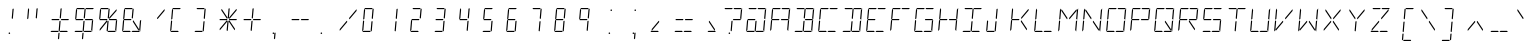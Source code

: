 SplineFontDB: 3.0
FontName: ThreeFourTwoTwo
FullName: ThreeFourTwoTwo
FamilyName: ThreeFourTwoTwo
Weight: Regular
Copyright: Copyright (c) 2016, Stewart C. Russell (Toronto, Canada) <http://scruss.com>\nTwitter: @scruss\n\nBased on the character matrix of the Litronix DL-3422 *22 segment* LED alphanumeric display.\n\nThis Font Software is licensed under the SIL Open Font License, Version 1.1.\nThis license is copied below, and is also available with a FAQ at:\nhttp://scripts.sil.org/OFL
UComments: "2016-9-4: Created with FontForge (http://fontforge.org)"
FontLog: "2016-09-04: scruss+AAoA * initial glyph import+AAoACgAA-2016-09-05: scruss+AAoA * finished glyph cleanup+AAoACgAA-2016-09-08: scruss+AAoA * fixed spare open contour in +IBwA-i+IB0ACgAA * added guessed PS Private Dictionary to stop validation complaints"
Version: 001.002
ItalicAngle: 0
UnderlinePosition: -204
UnderlineWidth: 102
Ascent: 1638
Descent: 410
InvalidEm: 0
LayerCount: 2
Layer: 0 0 "Back" 1
Layer: 1 0 "Fore" 0
XUID: [1021 132 1422713231 3553058]
FSType: 0
OS2Version: 0
OS2_WeightWidthSlopeOnly: 0
OS2_UseTypoMetrics: 1
CreationTime: 1472993961
ModificationTime: 1473342252
PfmFamily: 49
TTFWeight: 400
TTFWidth: 5
LineGap: 184
VLineGap: 0
OS2TypoAscent: 0
OS2TypoAOffset: 1
OS2TypoDescent: 0
OS2TypoDOffset: 1
OS2TypoLinegap: 184
OS2WinAscent: 0
OS2WinAOffset: 1
OS2WinDescent: 0
OS2WinDOffset: 1
HheadAscent: 0
HheadAOffset: 1
HheadDescent: 0
HheadDOffset: 1
OS2Vendor: 'PfEd'
MarkAttachClasses: 1
DEI: 91125
LangName: 1033
DesignSize: 162
Encoding: ISO8859-1
Compacted: 1
UnicodeInterp: none
NameList: AGL For New Fonts
DisplaySize: -72
AntiAlias: 1
FitToEm: 1
WinInfo: 32 8 7
BeginPrivate: 8
BlueValues 24 [0 26 570 643 1202 1228]
BlueScale 8 0.039625
StdHW 4 [60]
StdVW 4 [81]
StemSnapH 19 [60 81 494 495 573]
StemSnapV 44 [81 157 387 461 478 538 550 555 577 594 612]
ForceBold 5 false
OtherBlues 11 [-410 -410]
EndPrivate
TeXData: 1 16986931 0 346030 173015 115343 0 -1048576 115343 783286 444596 497025 792723 393216 433062 380633 303038 157286 324010 404750 52429 2506097 1059062 262144
BeginChars: 256 97

StartChar: uni007F
Encoding: 127 127 0
Width: 1228
VWidth: 0
Flags: W
HStem: -410 60<118 472 601 955> -108 81<439.014 519.987> 0 60<175 511 639 975> 583 60<205 559 688 1042> 1068 81<535.013 615.986> 1168 60<270 606 734 1070>
VStem: 439 81<-107.987 -27.0139> 535 81<1068.01 1148.99>
LayerCount: 2
Fore
SplineSet
207 75 m 1
 186 75 l 1
 193 151 l 1
 545 569 l 1
 573 569 l 1
 568 503 l 1
 207 75 l 1
947 75 m 1
 658 507 l 1
 664 569 l 1
 688 569 l 1
 971 147 l 1
 965 75 l 1
 947 75 l 1
699 659 m 1
 671 659 l 1
 677 726 l 1
 1038 1154 l 1
 1059 1154 l 1
 1052 1077 l 1
 699 659 l 1
556 659 m 1
 274 1081 l 1
 280 1154 l 1
 298 1154 l 1
 587 722 l 1
 581 659 l 1
 556 659 l 1
124 0 m 1
 175 60 l 1
 511 60 l 1
 551 0 l 1
 124 0 l 1
588 0 m 1
 639 60 l 1
 975 60 l 1
 1015 0 l 1
 588 0 l 1
1031 670 m 1
 1071 1125 l 1
 1138 1204 l 1
 1088 631 l 1
 1031 670 l 1
982 104 m 1
 1022 560 l 1
 1085 597 l 1
 1035 24 l 1
 982 104 l 1
223 668 m 1
 160 631 l 1
 210 1204 l 1
 263 1125 l 1
 223 668 l 1
174 104 m 1
 107 24 l 1
 157 597 l 1
 213 559 l 1
 174 104 l 1
691 1228 m 1
 1121 1228 l 1
 1070 1168 l 1
 734 1168 l 1
 691 1228 l 1
227 1228 m 1
 657 1228 l 1
 606 1168 l 1
 270 1168 l 1
 227 1228 l 1
627 662 m 1
 600 702 l 1
 640 1163 l 1
 674 1202 l 1
 701 1165 l 1
 660 699 l 1
 627 662 l 1
571 26 m 1
 544 66 l 1
 585 527 l 1
 618 567 l 1
 645 529 l 1
 604 63 l 1
 571 26 l 1
660 610 m 1
 688 643 l 1
 1049 643 l 1
 1068 614 l 1
 1042 583 l 1
 678 583 l 1
 660 610 l 1
177 610 m 1
 205 643 l 1
 566 643 l 1
 585 614 l 1
 559 583 l 1
 195 583 l 1
 177 610 l 1
535 1109 m 0
 535 1131 553 1149 575 1149 c 0
 597 1149 616 1131 616 1109 c 0
 616 1087 597 1068 575 1068 c 0
 553 1068 535 1087 535 1109 c 0
439 -68 m 0
 439 -46 458 -27 480 -27 c 0
 502 -27 520 -46 520 -68 c 0
 520 -90 502 -108 480 -108 c 0
 458 -108 439 -90 439 -68 c 0
536 -378 m 1
 509 -339 l 1
 533 -65 l 1
 566 -26 l 1
 593 -63 l 1
 569 -341 l 1
 536 -378 l 1
229 570 m 1
 254 570 l 1
 375 389 l 1
 334 342 l 1
 224 507 l 1
 229 570 l 1
426 313 m 1
 536 147 l 1
 530 75 l 1
 512 75 l 1
 386 265 l 1
 426 313 l 1
573 -383 m 1
 601 -350 l 1
 962 -350 l 1
 981 -379 l 1
 955 -410 l 1
 591 -410 l 1
 573 -383 l 1
90 -383 m 1
 118 -350 l 1
 479 -350 l 1
 498 -379 l 1
 472 -410 l 1
 108 -410 l 1
 90 -383 l 1
EndSplineSet
Validated: 1
EndChar

StartChar: x
Encoding: 120 120 1
Width: 1228
VWidth: 0
Flags: W
HStem: 75 494
VStem: 186 387
LayerCount: 2
Fore
SplineSet
207 75 m 1
 186 75 l 1
 193 151 l 1
 545 569 l 1
 573 569 l 1
 568 503 l 1
 207 75 l 1
229 570 m 1
 254 570 l 1
 375 389 l 1
 334 342 l 1
 224 507 l 1
 229 570 l 1
426 313 m 1
 536 147 l 1
 530 75 l 1
 512 75 l 1
 386 265 l 1
 426 313 l 1
EndSplineSet
Validated: 1
EndChar

StartChar: y
Encoding: 121 121 2
Width: 1228
VWidth: 0
Flags: W
HStem: -410 60<118 472> -378 21G<522.154 553.838> 0 60<175 511> 577 20G<155.255 186.474>
VStem: 90 555
LayerCount: 2
Fore
SplineSet
124 0 m 1x38
 175 60 l 1
 511 60 l 1
 551 0 l 1
 124 0 l 1x38
174 104 m 1
 107 24 l 1
 157 597 l 1
 213 559 l 1
 174 104 l 1
571 26 m 1
 544 66 l 1
 585 527 l 1
 618 567 l 1
 645 529 l 1
 604 63 l 1
 571 26 l 1
536 -378 m 1x78
 509 -339 l 1
 533 -65 l 1
 566 -26 l 1
 593 -63 l 1
 569 -341 l 1
 536 -378 l 1x78
90 -383 m 1
 118 -350 l 1
 479 -350 l 1
 498 -379 l 1
 472 -410 l 1
 108 -410 l 1xb8
 90 -383 l 1
EndSplineSet
Validated: 1
EndChar

StartChar: z
Encoding: 122 122 3
Width: 1228
VWidth: 0
Flags: W
HStem: 0 60<175 511> 549 20G<528.158 573> 583 60<205 559>
VStem: 124 461
LayerCount: 2
Fore
SplineSet
207 75 m 1
 186 75 l 1
 193 151 l 1
 545 569 l 1
 573 569 l 1
 568 503 l 1
 207 75 l 1
124 0 m 1
 175 60 l 1
 511 60 l 1
 551 0 l 1
 124 0 l 1
177 610 m 1
 205 643 l 1
 566 643 l 1
 585 614 l 1
 559 583 l 1
 195 583 l 1
 177 610 l 1
EndSplineSet
Validated: 1
EndChar

StartChar: braceleft
Encoding: 123 123 4
Width: 1228
VWidth: 0
Flags: W
HStem: -410 60<601 955> -378 21G<522.154 553.838> 583 60<205 559> 1168 60<734 1070> 1182 20G<656.564 688.595>
LayerCount: 2
Fore
SplineSet
691 1228 m 1x30
 1121 1228 l 1
 1070 1168 l 1
 734 1168 l 1
 691 1228 l 1x30
627 662 m 1
 600 702 l 1
 640 1163 l 1
 674 1202 l 1x28
 701 1165 l 1
 660 699 l 1
 627 662 l 1
571 26 m 1
 544 66 l 1
 585 527 l 1
 618 567 l 1
 645 529 l 1
 604 63 l 1
 571 26 l 1
177 610 m 1
 205 643 l 1
 566 643 l 1
 585 614 l 1
 559 583 l 1
 195 583 l 1
 177 610 l 1
536 -378 m 1x60
 509 -339 l 1
 533 -65 l 1
 566 -26 l 1
 593 -63 l 1
 569 -341 l 1
 536 -378 l 1x60
573 -383 m 1
 601 -350 l 1
 962 -350 l 1
 981 -379 l 1
 955 -410 l 1
 591 -410 l 1xa0
 573 -383 l 1
EndSplineSet
Validated: 1
EndChar

StartChar: bar
Encoding: 124 124 5
Width: 1228
VWidth: 0
Flags: W
VStem: 509 192
LayerCount: 2
Fore
SplineSet
627 662 m 1
 600 702 l 1
 640 1163 l 1
 674 1202 l 1
 701 1165 l 1
 660 699 l 1
 627 662 l 1
571 26 m 1
 544 66 l 1
 585 527 l 1
 618 567 l 1
 645 529 l 1
 604 63 l 1
 571 26 l 1
536 -378 m 1
 509 -339 l 1
 533 -65 l 1
 566 -26 l 1
 593 -63 l 1
 569 -341 l 1
 536 -378 l 1
EndSplineSet
Validated: 1
EndChar

StartChar: braceright
Encoding: 125 125 6
Width: 1228
VWidth: 0
Flags: W
HStem: -410 60<118 472> -378 21G<522.154 553.838> 583 60<688 1042> 1168 60<270 606> 1182 20G<656.564 688.595>
LayerCount: 2
Fore
SplineSet
227 1228 m 1x30
 657 1228 l 1
 606 1168 l 1
 270 1168 l 1
 227 1228 l 1x30
627 662 m 1
 600 702 l 1
 640 1163 l 1
 674 1202 l 1x28
 701 1165 l 1
 660 699 l 1
 627 662 l 1
571 26 m 1
 544 66 l 1
 585 527 l 1
 618 567 l 1
 645 529 l 1
 604 63 l 1
 571 26 l 1
660 610 m 1
 688 643 l 1
 1049 643 l 1
 1068 614 l 1
 1042 583 l 1
 678 583 l 1
 660 610 l 1
536 -378 m 1x60
 509 -339 l 1
 533 -65 l 1
 566 -26 l 1
 593 -63 l 1
 569 -341 l 1
 536 -378 l 1x60
90 -383 m 1
 118 -350 l 1
 479 -350 l 1
 498 -379 l 1
 472 -410 l 1
 108 -410 l 1xa0
 90 -383 l 1
EndSplineSet
Validated: 1
EndChar

StartChar: asciitilde
Encoding: 126 126 7
Width: 1228
VWidth: 0
Flags: W
HStem: 0 60<639 975> 583 60<205 559>
LayerCount: 2
Fore
SplineSet
588 0 m 1
 639 60 l 1
 975 60 l 1
 1015 0 l 1
 588 0 l 1
982 104 m 1
 1022 560 l 1
 1085 597 l 1
 1035 24 l 1
 982 104 l 1
174 104 m 1
 107 24 l 1
 157 597 l 1
 213 559 l 1
 174 104 l 1
571 26 m 1
 544 66 l 1
 585 527 l 1
 618 567 l 1
 645 529 l 1
 604 63 l 1
 571 26 l 1
177 610 m 1
 205 643 l 1
 566 643 l 1
 585 614 l 1
 559 583 l 1
 195 583 l 1
 177 610 l 1
EndSplineSet
Validated: 1
EndChar

StartChar: space
Encoding: 32 32 8
Width: 1228
VWidth: 0
Flags: W
LayerCount: 2
Fore
Validated: 1
EndChar

StartChar: exclam
Encoding: 33 33 9
Width: 1228
VWidth: 0
Flags: W
HStem: -108 81<439.014 519.987>
VStem: 439 81<-107.987 -27.0139>
LayerCount: 2
Fore
SplineSet
627 662 m 1
 600 702 l 1
 640 1163 l 1
 674 1202 l 1
 701 1165 l 1
 660 699 l 1
 627 662 l 1
439 -68 m 0
 439 -46 458 -27 480 -27 c 0
 502 -27 520 -46 520 -68 c 0
 520 -90 502 -108 480 -108 c 0
 458 -108 439 -90 439 -68 c 0
EndSplineSet
Validated: 1
EndChar

StartChar: quotedbl
Encoding: 34 34 10
Width: 1228
VWidth: 0
Flags: W
HStem: 631 573
VStem: 160 541
LayerCount: 2
Fore
SplineSet
223 668 m 1
 160 631 l 1
 210 1204 l 1
 263 1125 l 1
 223 668 l 1
627 662 m 1
 600 702 l 1
 640 1163 l 1
 674 1202 l 1
 701 1165 l 1
 660 699 l 1
 627 662 l 1
EndSplineSet
Validated: 1
EndChar

StartChar: numbersign
Encoding: 35 35 11
Width: 1228
VWidth: 0
Flags: W
HStem: 0 60<175 511 639 975> 583 60<205 559 688 1042>
LayerCount: 2
Fore
SplineSet
124 0 m 1
 175 60 l 1
 511 60 l 1
 551 0 l 1
 124 0 l 1
588 0 m 1
 639 60 l 1
 975 60 l 1
 1015 0 l 1
 588 0 l 1
627 662 m 1
 600 702 l 1
 640 1163 l 1
 674 1202 l 1
 701 1165 l 1
 660 699 l 1
 627 662 l 1
571 26 m 1
 544 66 l 1
 585 527 l 1
 618 567 l 1
 645 529 l 1
 604 63 l 1
 571 26 l 1
660 610 m 1
 688 643 l 1
 1049 643 l 1
 1068 614 l 1
 1042 583 l 1
 678 583 l 1
 660 610 l 1
177 610 m 1
 205 643 l 1
 566 643 l 1
 585 614 l 1
 559 583 l 1
 195 583 l 1
 177 610 l 1
536 -378 m 1
 509 -339 l 1
 533 -65 l 1
 566 -26 l 1
 593 -63 l 1
 569 -341 l 1
 536 -378 l 1
EndSplineSet
Validated: 1
EndChar

StartChar: dollar
Encoding: 36 36 12
Width: 1228
VWidth: 0
Flags: W
HStem: 0 60<175 511 639 975> 583 60<205 559 688 1042> 1168 60<270 606 734 1070>
LayerCount: 2
Fore
SplineSet
124 0 m 1
 175 60 l 1
 511 60 l 1
 551 0 l 1
 124 0 l 1
588 0 m 1
 639 60 l 1
 975 60 l 1
 1015 0 l 1
 588 0 l 1
982 104 m 1
 1022 560 l 1
 1085 597 l 1
 1035 24 l 1
 982 104 l 1
223 668 m 1
 160 631 l 1
 210 1204 l 1
 263 1125 l 1
 223 668 l 1
691 1228 m 1
 1121 1228 l 1
 1070 1168 l 1
 734 1168 l 1
 691 1228 l 1
227 1228 m 1
 657 1228 l 1
 606 1168 l 1
 270 1168 l 1
 227 1228 l 1
627 662 m 1
 600 702 l 1
 640 1163 l 1
 674 1202 l 1
 701 1165 l 1
 660 699 l 1
 627 662 l 1
571 26 m 1
 544 66 l 1
 585 527 l 1
 618 567 l 1
 645 529 l 1
 604 63 l 1
 571 26 l 1
660 610 m 1
 688 643 l 1
 1049 643 l 1
 1068 614 l 1
 1042 583 l 1
 678 583 l 1
 660 610 l 1
177 610 m 1
 205 643 l 1
 566 643 l 1
 585 614 l 1
 559 583 l 1
 195 583 l 1
 177 610 l 1
536 -378 m 1
 509 -339 l 1
 533 -65 l 1
 566 -26 l 1
 593 -63 l 1
 569 -341 l 1
 536 -378 l 1
EndSplineSet
Validated: 1
EndChar

StartChar: percent
Encoding: 37 37 13
Width: 1228
VWidth: 0
Flags: W
HStem: 0 60<639 975> 583 60<205 559 688 1042> 1168 60<270 606>
LayerCount: 2
Fore
SplineSet
207 75 m 1
 186 75 l 1
 193 151 l 1
 545 569 l 1
 573 569 l 1
 568 503 l 1
 207 75 l 1
699 659 m 1
 671 659 l 1
 677 726 l 1
 1038 1154 l 1
 1059 1154 l 1
 1052 1077 l 1
 699 659 l 1
588 0 m 1
 639 60 l 1
 975 60 l 1
 1015 0 l 1
 588 0 l 1
982 104 m 1
 1022 560 l 1
 1085 597 l 1
 1035 24 l 1
 982 104 l 1
223 668 m 1
 160 631 l 1
 210 1204 l 1
 263 1125 l 1
 223 668 l 1
227 1228 m 1
 657 1228 l 1
 606 1168 l 1
 270 1168 l 1
 227 1228 l 1
627 662 m 1
 600 702 l 1
 640 1163 l 1
 674 1202 l 1
 701 1165 l 1
 660 699 l 1
 627 662 l 1
571 26 m 1
 544 66 l 1
 585 527 l 1
 618 567 l 1
 645 529 l 1
 604 63 l 1
 571 26 l 1
660 610 m 1
 688 643 l 1
 1049 643 l 1
 1068 614 l 1
 1042 583 l 1
 678 583 l 1
 660 610 l 1
177 610 m 1
 205 643 l 1
 566 643 l 1
 585 614 l 1
 559 583 l 1
 195 583 l 1
 177 610 l 1
EndSplineSet
Validated: 1
EndChar

StartChar: ampersand
Encoding: 38 38 14
Width: 1228
VWidth: 0
Flags: W
HStem: 0 60<175 511 639 975> 583 60<205 559> 1168 60<270 606>
LayerCount: 2
Fore
SplineSet
947 75 m 1
 658 507 l 1
 664 569 l 1
 688 569 l 1
 971 147 l 1
 965 75 l 1
 947 75 l 1
124 0 m 1
 175 60 l 1
 511 60 l 1
 551 0 l 1
 124 0 l 1
588 0 m 1
 639 60 l 1
 975 60 l 1
 1015 0 l 1
 588 0 l 1
982 104 m 1
 1022 560 l 1
 1085 597 l 1
 1035 24 l 1
 982 104 l 1
223 668 m 1
 160 631 l 1
 210 1204 l 1
 263 1125 l 1
 223 668 l 1
174 104 m 1
 107 24 l 1
 157 597 l 1
 213 559 l 1
 174 104 l 1
227 1228 m 1
 657 1228 l 1
 606 1168 l 1
 270 1168 l 1
 227 1228 l 1
627 662 m 1
 600 702 l 1
 640 1163 l 1
 674 1202 l 1
 701 1165 l 1
 660 699 l 1
 627 662 l 1
177 610 m 1
 205 643 l 1
 566 643 l 1
 585 614 l 1
 559 583 l 1
 195 583 l 1
 177 610 l 1
EndSplineSet
Validated: 1
EndChar

StartChar: quotesingle
Encoding: 39 39 15
Width: 1228
VWidth: 0
Flags: W
HStem: 659 495
VStem: 671 388
LayerCount: 2
Fore
SplineSet
699 659 m 1
 671 659 l 1
 677 726 l 1
 1038 1154 l 1
 1059 1154 l 1
 1052 1077 l 1
 699 659 l 1
EndSplineSet
Validated: 1
EndChar

StartChar: parenleft
Encoding: 40 40 16
Width: 1228
VWidth: 0
Flags: W
HStem: 0 60<175 511> 1168 60<270 606>
VStem: 107 550
LayerCount: 2
Fore
SplineSet
124 0 m 1
 175 60 l 1
 511 60 l 1
 551 0 l 1
 124 0 l 1
223 668 m 1
 160 631 l 1
 210 1204 l 1
 263 1125 l 1
 223 668 l 1
174 104 m 1
 107 24 l 1
 157 597 l 1
 213 559 l 1
 174 104 l 1
227 1228 m 1
 657 1228 l 1
 606 1168 l 1
 270 1168 l 1
 227 1228 l 1
EndSplineSet
Validated: 1
EndChar

StartChar: parenright
Encoding: 41 41 17
Width: 1228
VWidth: 0
Flags: W
HStem: 0 60<175 511> 1168 60<270 606>
VStem: 124 577
LayerCount: 2
Fore
SplineSet
124 0 m 1
 175 60 l 1
 511 60 l 1
 551 0 l 1
 124 0 l 1
227 1228 m 1
 657 1228 l 1
 606 1168 l 1
 270 1168 l 1
 227 1228 l 1
627 662 m 1
 600 702 l 1
 640 1163 l 1
 674 1202 l 1
 701 1165 l 1
 660 699 l 1
 627 662 l 1
571 26 m 1
 544 66 l 1
 585 527 l 1
 618 567 l 1
 645 529 l 1
 604 63 l 1
 571 26 l 1
EndSplineSet
Validated: 1
EndChar

StartChar: asterisk
Encoding: 42 42 18
Width: 1228
VWidth: 0
Flags: W
HStem: 583 60<205 559 688 1042>
LayerCount: 2
Fore
SplineSet
207 75 m 1
 186 75 l 1
 193 151 l 1
 545 569 l 1
 573 569 l 1
 568 503 l 1
 207 75 l 1
947 75 m 1
 658 507 l 1
 664 569 l 1
 688 569 l 1
 971 147 l 1
 965 75 l 1
 947 75 l 1
699 659 m 1
 671 659 l 1
 677 726 l 1
 1038 1154 l 1
 1059 1154 l 1
 1052 1077 l 1
 699 659 l 1
556 659 m 1
 274 1081 l 1
 280 1154 l 1
 298 1154 l 1
 587 722 l 1
 581 659 l 1
 556 659 l 1
627 662 m 1
 600 702 l 1
 640 1163 l 1
 674 1202 l 1
 701 1165 l 1
 660 699 l 1
 627 662 l 1
571 26 m 1
 544 66 l 1
 585 527 l 1
 618 567 l 1
 645 529 l 1
 604 63 l 1
 571 26 l 1
660 610 m 1
 688 643 l 1
 1049 643 l 1
 1068 614 l 1
 1042 583 l 1
 678 583 l 1
 660 610 l 1
177 610 m 1
 205 643 l 1
 566 643 l 1
 585 614 l 1
 559 583 l 1
 195 583 l 1
 177 610 l 1
EndSplineSet
Validated: 1
EndChar

StartChar: plus
Encoding: 43 43 19
Width: 1228
VWidth: 0
Flags: W
HStem: 583 60<205 559 688 1042>
LayerCount: 2
Fore
SplineSet
627 662 m 1
 600 702 l 1
 640 1163 l 1
 674 1202 l 1
 701 1165 l 1
 660 699 l 1
 627 662 l 1
571 26 m 1
 544 66 l 1
 585 527 l 1
 618 567 l 1
 645 529 l 1
 604 63 l 1
 571 26 l 1
660 610 m 1
 688 643 l 1
 1049 643 l 1
 1068 614 l 1
 1042 583 l 1
 678 583 l 1
 660 610 l 1
177 610 m 1
 205 643 l 1
 566 643 l 1
 585 614 l 1
 559 583 l 1
 195 583 l 1
 177 610 l 1
EndSplineSet
Validated: 1
EndChar

StartChar: comma
Encoding: 44 44 20
Width: 1228
VWidth: 0
Flags: W
HStem: -108 81<439.014 519.987>
VStem: 439 81<-107.987 -27.0139>
LayerCount: 2
Fore
SplineSet
439 -68 m 0
 439 -46 458 -27 480 -27 c 0
 502 -27 520 -46 520 -68 c 0
 520 -90 502 -108 480 -108 c 0
 458 -108 439 -90 439 -68 c 0
536 -378 m 1
 509 -339 l 1
 533 -65 l 1
 566 -26 l 1
 593 -63 l 1
 569 -341 l 1
 536 -378 l 1
EndSplineSet
Validated: 1
EndChar

StartChar: hyphen
Encoding: 45 45 21
Width: 1228
VWidth: 0
Flags: W
HStem: 583 60<205 559 688 1042>
LayerCount: 2
Fore
SplineSet
660 610 m 1
 688 643 l 1
 1049 643 l 1
 1068 614 l 1
 1042 583 l 1
 678 583 l 1
 660 610 l 1
177 610 m 1
 205 643 l 1
 566 643 l 1
 585 614 l 1
 559 583 l 1
 195 583 l 1
 177 610 l 1
EndSplineSet
Validated: 1
EndChar

StartChar: period
Encoding: 46 46 22
Width: 1228
VWidth: 0
Flags: W
HStem: -108 81<439.014 519.987>
VStem: 439 81<-107.987 -27.0139>
LayerCount: 2
Fore
SplineSet
439 -68 m 0
 439 -46 458 -27 480 -27 c 0
 502 -27 520 -46 520 -68 c 0
 520 -90 502 -108 480 -108 c 0
 458 -108 439 -90 439 -68 c 0
EndSplineSet
Validated: 1
EndChar

StartChar: slash
Encoding: 47 47 23
Width: 1228
VWidth: 0
Flags: W
LayerCount: 2
Fore
SplineSet
207 75 m 1
 186 75 l 1
 193 151 l 1
 545 569 l 1
 573 569 l 1
 568 503 l 1
 207 75 l 1
699 659 m 1
 671 659 l 1
 677 726 l 1
 1038 1154 l 1
 1059 1154 l 1
 1052 1077 l 1
 699 659 l 1
EndSplineSet
Validated: 1
EndChar

StartChar: zero
Encoding: 48 48 24
Width: 1228
VWidth: 0
Flags: W
HStem: 0 60<175 511> 1168 60<270 606>
VStem: 107 594
LayerCount: 2
Fore
SplineSet
124 0 m 1
 175 60 l 1
 511 60 l 1
 551 0 l 1
 124 0 l 1
223 668 m 1
 160 631 l 1
 210 1204 l 1
 263 1125 l 1
 223 668 l 1
174 104 m 1
 107 24 l 1
 157 597 l 1
 213 559 l 1
 174 104 l 1
227 1228 m 1
 657 1228 l 1
 606 1168 l 1
 270 1168 l 1
 227 1228 l 1
627 662 m 1
 600 702 l 1
 640 1163 l 1
 674 1202 l 1
 701 1165 l 1
 660 699 l 1
 627 662 l 1
571 26 m 1
 544 66 l 1
 585 527 l 1
 618 567 l 1
 645 529 l 1
 604 63 l 1
 571 26 l 1
EndSplineSet
Validated: 1
EndChar

StartChar: one
Encoding: 49 49 25
Width: 1228
VWidth: 0
Flags: W
VStem: 544 157
LayerCount: 2
Fore
SplineSet
627 662 m 1
 600 702 l 1
 640 1163 l 1
 674 1202 l 1
 701 1165 l 1
 660 699 l 1
 627 662 l 1
571 26 m 1
 544 66 l 1
 585 527 l 1
 618 567 l 1
 645 529 l 1
 604 63 l 1
 571 26 l 1
EndSplineSet
Validated: 1
EndChar

StartChar: two
Encoding: 50 50 26
Width: 1228
VWidth: 0
Flags: W
HStem: 0 60<175 511> 583 60<205 559> 1168 60<270 606>
VStem: 107 594
LayerCount: 2
Fore
SplineSet
124 0 m 1
 175 60 l 1
 511 60 l 1
 551 0 l 1
 124 0 l 1
174 104 m 1
 107 24 l 1
 157 597 l 1
 213 559 l 1
 174 104 l 1
227 1228 m 1
 657 1228 l 1
 606 1168 l 1
 270 1168 l 1
 227 1228 l 1
627 662 m 1
 600 702 l 1
 640 1163 l 1
 674 1202 l 1
 701 1165 l 1
 660 699 l 1
 627 662 l 1
177 610 m 1
 205 643 l 1
 566 643 l 1
 585 614 l 1
 559 583 l 1
 195 583 l 1
 177 610 l 1
EndSplineSet
Validated: 1
EndChar

StartChar: three
Encoding: 51 51 27
Width: 1228
VWidth: 0
Flags: W
HStem: 0 60<175 511> 583 60<205 559> 1168 60<270 606>
VStem: 124 577
LayerCount: 2
Fore
SplineSet
124 0 m 1
 175 60 l 1
 511 60 l 1
 551 0 l 1
 124 0 l 1
227 1228 m 1
 657 1228 l 1
 606 1168 l 1
 270 1168 l 1
 227 1228 l 1
627 662 m 1
 600 702 l 1
 640 1163 l 1
 674 1202 l 1
 701 1165 l 1
 660 699 l 1
 627 662 l 1
571 26 m 1
 544 66 l 1
 585 527 l 1
 618 567 l 1
 645 529 l 1
 604 63 l 1
 571 26 l 1
177 610 m 1
 205 643 l 1
 566 643 l 1
 585 614 l 1
 559 583 l 1
 195 583 l 1
 177 610 l 1
EndSplineSet
Validated: 1
EndChar

StartChar: four
Encoding: 52 52 28
Width: 1228
VWidth: 0
Flags: W
HStem: 583 60<205 559>
VStem: 160 541
LayerCount: 2
Fore
SplineSet
223 668 m 1
 160 631 l 1
 210 1204 l 1
 263 1125 l 1
 223 668 l 1
627 662 m 1
 600 702 l 1
 640 1163 l 1
 674 1202 l 1
 701 1165 l 1
 660 699 l 1
 627 662 l 1
571 26 m 1
 544 66 l 1
 585 527 l 1
 618 567 l 1
 645 529 l 1
 604 63 l 1
 571 26 l 1
177 610 m 1
 205 643 l 1
 566 643 l 1
 585 614 l 1
 559 583 l 1
 195 583 l 1
 177 610 l 1
EndSplineSet
Validated: 1
EndChar

StartChar: five
Encoding: 53 53 29
Width: 1228
VWidth: 0
Flags: W
HStem: 0 60<175 511> 583 60<205 559> 1168 60<270 606>
VStem: 124 533
LayerCount: 2
Fore
SplineSet
124 0 m 1
 175 60 l 1
 511 60 l 1
 551 0 l 1
 124 0 l 1
223 668 m 1
 160 631 l 1
 210 1204 l 1
 263 1125 l 1
 223 668 l 1
227 1228 m 1
 657 1228 l 1
 606 1168 l 1
 270 1168 l 1
 227 1228 l 1
571 26 m 1
 544 66 l 1
 585 527 l 1
 618 567 l 1
 645 529 l 1
 604 63 l 1
 571 26 l 1
177 610 m 1
 205 643 l 1
 566 643 l 1
 585 614 l 1
 559 583 l 1
 195 583 l 1
 177 610 l 1
EndSplineSet
Validated: 1
EndChar

StartChar: six
Encoding: 54 54 30
Width: 1228
VWidth: 0
Flags: W
HStem: 0 60<175 511> 583 60<205 559> 1168 60<270 606>
VStem: 107 550
LayerCount: 2
Fore
SplineSet
124 0 m 1
 175 60 l 1
 511 60 l 1
 551 0 l 1
 124 0 l 1
223 668 m 1
 160 631 l 1
 210 1204 l 1
 263 1125 l 1
 223 668 l 1
174 104 m 1
 107 24 l 1
 157 597 l 1
 213 559 l 1
 174 104 l 1
227 1228 m 1
 657 1228 l 1
 606 1168 l 1
 270 1168 l 1
 227 1228 l 1
571 26 m 1
 544 66 l 1
 585 527 l 1
 618 567 l 1
 645 529 l 1
 604 63 l 1
 571 26 l 1
177 610 m 1
 205 643 l 1
 566 643 l 1
 585 614 l 1
 559 583 l 1
 195 583 l 1
 177 610 l 1
EndSplineSet
Validated: 1
EndChar

StartChar: seven
Encoding: 55 55 31
Width: 1228
VWidth: 0
Flags: W
HStem: 1168 60<270 606>
VStem: 227 474
LayerCount: 2
Fore
SplineSet
227 1228 m 1
 657 1228 l 1
 606 1168 l 1
 270 1168 l 1
 227 1228 l 1
627 662 m 1
 600 702 l 1
 640 1163 l 1
 674 1202 l 1
 701 1165 l 1
 660 699 l 1
 627 662 l 1
571 26 m 1
 544 66 l 1
 585 527 l 1
 618 567 l 1
 645 529 l 1
 604 63 l 1
 571 26 l 1
EndSplineSet
Validated: 1
EndChar

StartChar: eight
Encoding: 56 56 32
Width: 1228
VWidth: 0
Flags: W
HStem: 0 60<175 511> 583 60<205 559> 1168 60<270 606>
VStem: 107 594
LayerCount: 2
Fore
SplineSet
124 0 m 1
 175 60 l 1
 511 60 l 1
 551 0 l 1
 124 0 l 1
223 668 m 1
 160 631 l 1
 210 1204 l 1
 263 1125 l 1
 223 668 l 1
174 104 m 1
 107 24 l 1
 157 597 l 1
 213 559 l 1
 174 104 l 1
227 1228 m 1
 657 1228 l 1
 606 1168 l 1
 270 1168 l 1
 227 1228 l 1
627 662 m 1
 600 702 l 1
 640 1163 l 1
 674 1202 l 1
 701 1165 l 1
 660 699 l 1
 627 662 l 1
571 26 m 1
 544 66 l 1
 585 527 l 1
 618 567 l 1
 645 529 l 1
 604 63 l 1
 571 26 l 1
177 610 m 1
 205 643 l 1
 566 643 l 1
 585 614 l 1
 559 583 l 1
 195 583 l 1
 177 610 l 1
EndSplineSet
Validated: 1
EndChar

StartChar: nine
Encoding: 57 57 33
Width: 1228
VWidth: 0
Flags: W
HStem: 583 60<205 559> 1168 60<270 606>
VStem: 160 541
LayerCount: 2
Fore
SplineSet
223 668 m 1
 160 631 l 1
 210 1204 l 1
 263 1125 l 1
 223 668 l 1
227 1228 m 1
 657 1228 l 1
 606 1168 l 1
 270 1168 l 1
 227 1228 l 1
627 662 m 1
 600 702 l 1
 640 1163 l 1
 674 1202 l 1
 701 1165 l 1
 660 699 l 1
 627 662 l 1
571 26 m 1
 544 66 l 1
 585 527 l 1
 618 567 l 1
 645 529 l 1
 604 63 l 1
 571 26 l 1
177 610 m 1
 205 643 l 1
 566 643 l 1
 585 614 l 1
 559 583 l 1
 195 583 l 1
 177 610 l 1
EndSplineSet
Validated: 1
EndChar

StartChar: colon
Encoding: 58 58 34
Width: 1228
VWidth: 0
Flags: W
HStem: -108 81<439.014 519.987> 1068 81<535.013 615.986>
VStem: 439 81<-107.987 -27.0139> 535 81<1068.01 1148.99>
LayerCount: 2
Fore
SplineSet
535 1109 m 0
 535 1131 553 1149 575 1149 c 0
 597 1149 616 1131 616 1109 c 0
 616 1087 597 1068 575 1068 c 0
 553 1068 535 1087 535 1109 c 0
439 -68 m 0
 439 -46 458 -27 480 -27 c 0
 502 -27 520 -46 520 -68 c 0
 520 -90 502 -108 480 -108 c 0
 458 -108 439 -90 439 -68 c 0
EndSplineSet
Validated: 1
EndChar

StartChar: semicolon
Encoding: 59 59 35
Width: 1228
VWidth: 0
Flags: W
HStem: -108 81<439.014 519.987> 1068 81<535.013 615.986>
VStem: 439 81<-107.987 -27.0139> 535 81<1068.01 1148.99>
LayerCount: 2
Fore
SplineSet
535 1109 m 0
 535 1131 553 1149 575 1149 c 0
 597 1149 616 1131 616 1109 c 0
 616 1087 597 1068 575 1068 c 0
 553 1068 535 1087 535 1109 c 0
439 -68 m 0
 439 -46 458 -27 480 -27 c 0
 502 -27 520 -46 520 -68 c 0
 520 -90 502 -108 480 -108 c 0
 458 -108 439 -90 439 -68 c 0
536 -378 m 1
 509 -339 l 1
 533 -65 l 1
 566 -26 l 1
 593 -63 l 1
 569 -341 l 1
 536 -378 l 1
EndSplineSet
Validated: 1
EndChar

StartChar: less
Encoding: 60 60 36
Width: 1228
VWidth: 0
Flags: W
HStem: 0 60<175 511>
VStem: 124 449
LayerCount: 2
Fore
SplineSet
207 75 m 1
 186 75 l 1
 193 151 l 1
 545 569 l 1
 573 569 l 1
 568 503 l 1
 207 75 l 1
124 0 m 1
 175 60 l 1
 511 60 l 1
 551 0 l 1
 124 0 l 1
EndSplineSet
Validated: 1
EndChar

StartChar: equal
Encoding: 61 61 37
Width: 1228
VWidth: 0
Flags: W
HStem: 0 60<175 511 639 975> 583 60<205 559 688 1042>
LayerCount: 2
Fore
SplineSet
124 0 m 1
 175 60 l 1
 511 60 l 1
 551 0 l 1
 124 0 l 1
588 0 m 1
 639 60 l 1
 975 60 l 1
 1015 0 l 1
 588 0 l 1
660 610 m 1
 688 643 l 1
 1049 643 l 1
 1068 614 l 1
 1042 583 l 1
 678 583 l 1
 660 610 l 1
177 610 m 1
 205 643 l 1
 566 643 l 1
 585 614 l 1
 559 583 l 1
 195 583 l 1
 177 610 l 1
EndSplineSet
Validated: 1
EndChar

StartChar: greater
Encoding: 62 62 38
Width: 1228
VWidth: 0
Flags: W
HStem: 0 60<639 975>
VStem: 588 427
LayerCount: 2
Fore
SplineSet
947 75 m 1
 658 507 l 1
 664 569 l 1
 688 569 l 1
 971 147 l 1
 965 75 l 1
 947 75 l 1
588 0 m 1
 639 60 l 1
 975 60 l 1
 1015 0 l 1
 588 0 l 1
EndSplineSet
Validated: 1
EndChar

StartChar: question
Encoding: 63 63 39
Width: 1228
VWidth: 0
Flags: W
HStem: -108 81<439.014 519.987> 583 60<688 1042> 1168 60<270 606 734 1070>
VStem: 439 81<-107.987 -27.0139>
LayerCount: 2
Fore
SplineSet
1031 670 m 1
 1071 1125 l 1
 1138 1204 l 1
 1088 631 l 1
 1031 670 l 1
691 1228 m 1
 1121 1228 l 1
 1070 1168 l 1
 734 1168 l 1
 691 1228 l 1
227 1228 m 1
 657 1228 l 1
 606 1168 l 1
 270 1168 l 1
 227 1228 l 1
571 26 m 1
 544 66 l 1
 585 527 l 1
 618 567 l 1
 645 529 l 1
 604 63 l 1
 571 26 l 1
660 610 m 1
 688 643 l 1
 1049 643 l 1
 1068 614 l 1
 1042 583 l 1
 678 583 l 1
 660 610 l 1
439 -68 m 0
 439 -46 458 -27 480 -27 c 0
 502 -27 520 -46 520 -68 c 0
 520 -90 502 -108 480 -108 c 0
 458 -108 439 -90 439 -68 c 0
EndSplineSet
Validated: 1
EndChar

StartChar: at
Encoding: 64 64 40
Width: 1228
VWidth: 0
Flags: W
HStem: 0 60<175 511 639 975> 583 60<205 559> 1168 60<270 606 734 1070>
LayerCount: 2
Fore
SplineSet
124 0 m 1
 175 60 l 1
 511 60 l 1
 551 0 l 1
 124 0 l 1
588 0 m 1
 639 60 l 1
 975 60 l 1
 1015 0 l 1
 588 0 l 1
1031 670 m 1
 1071 1125 l 1
 1138 1204 l 1
 1088 631 l 1
 1031 670 l 1
982 104 m 1
 1022 560 l 1
 1085 597 l 1
 1035 24 l 1
 982 104 l 1
174 104 m 1
 107 24 l 1
 157 597 l 1
 213 559 l 1
 174 104 l 1
691 1228 m 1
 1121 1228 l 1
 1070 1168 l 1
 734 1168 l 1
 691 1228 l 1
227 1228 m 1
 657 1228 l 1
 606 1168 l 1
 270 1168 l 1
 227 1228 l 1
571 26 m 1
 544 66 l 1
 585 527 l 1
 618 567 l 1
 645 529 l 1
 604 63 l 1
 571 26 l 1
177 610 m 1
 205 643 l 1
 566 643 l 1
 585 614 l 1
 559 583 l 1
 195 583 l 1
 177 610 l 1
EndSplineSet
Validated: 1
EndChar

StartChar: A
Encoding: 65 65 41
Width: 1228
VWidth: 0
Flags: W
HStem: 583 60<205 559 688 1042> 1168 60<270 606 734 1070>
LayerCount: 2
Fore
SplineSet
1031 670 m 1
 1071 1125 l 1
 1138 1204 l 1
 1088 631 l 1
 1031 670 l 1
982 104 m 1
 1022 560 l 1
 1085 597 l 1
 1035 24 l 1
 982 104 l 1
223 668 m 1
 160 631 l 1
 210 1204 l 1
 263 1125 l 1
 223 668 l 1
174 104 m 1
 107 24 l 1
 157 597 l 1
 213 559 l 1
 174 104 l 1
691 1228 m 1
 1121 1228 l 1
 1070 1168 l 1
 734 1168 l 1
 691 1228 l 1
227 1228 m 1
 657 1228 l 1
 606 1168 l 1
 270 1168 l 1
 227 1228 l 1
660 610 m 1
 688 643 l 1
 1049 643 l 1
 1068 614 l 1
 1042 583 l 1
 678 583 l 1
 660 610 l 1
177 610 m 1
 205 643 l 1
 566 643 l 1
 585 614 l 1
 559 583 l 1
 195 583 l 1
 177 610 l 1
EndSplineSet
Validated: 1
EndChar

StartChar: B
Encoding: 66 66 42
Width: 1228
VWidth: 0
Flags: W
HStem: 0 60<175 511 639 975> 583 60<688 1042> 1168 60<270 606 734 1070>
LayerCount: 2
Fore
SplineSet
124 0 m 1
 175 60 l 1
 511 60 l 1
 551 0 l 1
 124 0 l 1
588 0 m 1
 639 60 l 1
 975 60 l 1
 1015 0 l 1
 588 0 l 1
1031 670 m 1
 1071 1125 l 1
 1138 1204 l 1
 1088 631 l 1
 1031 670 l 1
982 104 m 1
 1022 560 l 1
 1085 597 l 1
 1035 24 l 1
 982 104 l 1
691 1228 m 1
 1121 1228 l 1
 1070 1168 l 1
 734 1168 l 1
 691 1228 l 1
227 1228 m 1
 657 1228 l 1
 606 1168 l 1
 270 1168 l 1
 227 1228 l 1
627 662 m 1
 600 702 l 1
 640 1163 l 1
 674 1202 l 1
 701 1165 l 1
 660 699 l 1
 627 662 l 1
571 26 m 1
 544 66 l 1
 585 527 l 1
 618 567 l 1
 645 529 l 1
 604 63 l 1
 571 26 l 1
660 610 m 1
 688 643 l 1
 1049 643 l 1
 1068 614 l 1
 1042 583 l 1
 678 583 l 1
 660 610 l 1
EndSplineSet
Validated: 1
EndChar

StartChar: C
Encoding: 67 67 43
Width: 1228
VWidth: 0
Flags: W
HStem: 0 60<175 511 639 975> 1168 60<270 606 734 1070>
LayerCount: 2
Fore
SplineSet
124 0 m 1
 175 60 l 1
 511 60 l 1
 551 0 l 1
 124 0 l 1
588 0 m 1
 639 60 l 1
 975 60 l 1
 1015 0 l 1
 588 0 l 1
223 668 m 1
 160 631 l 1
 210 1204 l 1
 263 1125 l 1
 223 668 l 1
174 104 m 1
 107 24 l 1
 157 597 l 1
 213 559 l 1
 174 104 l 1
691 1228 m 1
 1121 1228 l 1
 1070 1168 l 1
 734 1168 l 1
 691 1228 l 1
227 1228 m 1
 657 1228 l 1
 606 1168 l 1
 270 1168 l 1
 227 1228 l 1
EndSplineSet
Validated: 1
EndChar

StartChar: D
Encoding: 68 68 44
Width: 1228
VWidth: 0
Flags: W
HStem: 0 60<175 511 639 975> 1168 60<270 606 734 1070>
LayerCount: 2
Fore
SplineSet
124 0 m 1
 175 60 l 1
 511 60 l 1
 551 0 l 1
 124 0 l 1
588 0 m 1
 639 60 l 1
 975 60 l 1
 1015 0 l 1
 588 0 l 1
1031 670 m 1
 1071 1125 l 1
 1138 1204 l 1
 1088 631 l 1
 1031 670 l 1
982 104 m 1
 1022 560 l 1
 1085 597 l 1
 1035 24 l 1
 982 104 l 1
691 1228 m 1
 1121 1228 l 1
 1070 1168 l 1
 734 1168 l 1
 691 1228 l 1
227 1228 m 1
 657 1228 l 1
 606 1168 l 1
 270 1168 l 1
 227 1228 l 1
627 662 m 1
 600 702 l 1
 640 1163 l 1
 674 1202 l 1
 701 1165 l 1
 660 699 l 1
 627 662 l 1
571 26 m 1
 544 66 l 1
 585 527 l 1
 618 567 l 1
 645 529 l 1
 604 63 l 1
 571 26 l 1
EndSplineSet
Validated: 1
EndChar

StartChar: E
Encoding: 69 69 45
Width: 1228
VWidth: 0
Flags: W
HStem: 0 60<175 511 639 975> 583 60<205 559> 1168 60<270 606 734 1070>
LayerCount: 2
Fore
SplineSet
124 0 m 1
 175 60 l 1
 511 60 l 1
 551 0 l 1
 124 0 l 1
588 0 m 1
 639 60 l 1
 975 60 l 1
 1015 0 l 1
 588 0 l 1
223 668 m 1
 160 631 l 1
 210 1204 l 1
 263 1125 l 1
 223 668 l 1
174 104 m 1
 107 24 l 1
 157 597 l 1
 213 559 l 1
 174 104 l 1
691 1228 m 1
 1121 1228 l 1
 1070 1168 l 1
 734 1168 l 1
 691 1228 l 1
227 1228 m 1
 657 1228 l 1
 606 1168 l 1
 270 1168 l 1
 227 1228 l 1
177 610 m 1
 205 643 l 1
 566 643 l 1
 585 614 l 1
 559 583 l 1
 195 583 l 1
 177 610 l 1
EndSplineSet
Validated: 1
EndChar

StartChar: F
Encoding: 70 70 46
Width: 1228
VWidth: 0
Flags: W
HStem: 583 60<205 559> 1168 60<270 606 734 1070>
LayerCount: 2
Fore
SplineSet
223 668 m 1
 160 631 l 1
 210 1204 l 1
 263 1125 l 1
 223 668 l 1
174 104 m 1
 107 24 l 1
 157 597 l 1
 213 559 l 1
 174 104 l 1
691 1228 m 1
 1121 1228 l 1
 1070 1168 l 1
 734 1168 l 1
 691 1228 l 1
227 1228 m 1
 657 1228 l 1
 606 1168 l 1
 270 1168 l 1
 227 1228 l 1
177 610 m 1
 205 643 l 1
 566 643 l 1
 585 614 l 1
 559 583 l 1
 195 583 l 1
 177 610 l 1
EndSplineSet
Validated: 1
EndChar

StartChar: G
Encoding: 71 71 47
Width: 1228
VWidth: 0
Flags: W
HStem: 0 60<175 511 639 975> 583 60<688 1042> 1168 60<270 606 734 1070>
LayerCount: 2
Fore
SplineSet
124 0 m 1
 175 60 l 1
 511 60 l 1
 551 0 l 1
 124 0 l 1
588 0 m 1
 639 60 l 1
 975 60 l 1
 1015 0 l 1
 588 0 l 1
982 104 m 1
 1022 560 l 1
 1085 597 l 1
 1035 24 l 1
 982 104 l 1
223 668 m 1
 160 631 l 1
 210 1204 l 1
 263 1125 l 1
 223 668 l 1
174 104 m 1
 107 24 l 1
 157 597 l 1
 213 559 l 1
 174 104 l 1
691 1228 m 1
 1121 1228 l 1
 1070 1168 l 1
 734 1168 l 1
 691 1228 l 1
227 1228 m 1
 657 1228 l 1
 606 1168 l 1
 270 1168 l 1
 227 1228 l 1
660 610 m 1
 688 643 l 1
 1049 643 l 1
 1068 614 l 1
 1042 583 l 1
 678 583 l 1
 660 610 l 1
EndSplineSet
Validated: 1
EndChar

StartChar: H
Encoding: 72 72 48
Width: 1228
VWidth: 0
Flags: W
HStem: 583 60<205 559 688 1042>
LayerCount: 2
Fore
SplineSet
1031 670 m 1
 1071 1125 l 1
 1138 1204 l 1
 1088 631 l 1
 1031 670 l 1
982 104 m 1
 1022 560 l 1
 1085 597 l 1
 1035 24 l 1
 982 104 l 1
223 668 m 1
 160 631 l 1
 210 1204 l 1
 263 1125 l 1
 223 668 l 1
174 104 m 1
 107 24 l 1
 157 597 l 1
 213 559 l 1
 174 104 l 1
660 610 m 1
 688 643 l 1
 1049 643 l 1
 1068 614 l 1
 1042 583 l 1
 678 583 l 1
 660 610 l 1
177 610 m 1
 205 643 l 1
 566 643 l 1
 585 614 l 1
 559 583 l 1
 195 583 l 1
 177 610 l 1
EndSplineSet
Validated: 1
EndChar

StartChar: I
Encoding: 73 73 49
Width: 1228
VWidth: 0
Flags: W
HStem: 0 60<175 511 639 975> 1168 60<270 606 734 1070>
LayerCount: 2
Fore
SplineSet
124 0 m 1
 175 60 l 1
 511 60 l 1
 551 0 l 1
 124 0 l 1
588 0 m 1
 639 60 l 1
 975 60 l 1
 1015 0 l 1
 588 0 l 1
691 1228 m 1
 1121 1228 l 1
 1070 1168 l 1
 734 1168 l 1
 691 1228 l 1
227 1228 m 1
 657 1228 l 1
 606 1168 l 1
 270 1168 l 1
 227 1228 l 1
627 662 m 1
 600 702 l 1
 640 1163 l 1
 674 1202 l 1
 701 1165 l 1
 660 699 l 1
 627 662 l 1
571 26 m 1
 544 66 l 1
 585 527 l 1
 618 567 l 1
 645 529 l 1
 604 63 l 1
 571 26 l 1
EndSplineSet
Validated: 1
EndChar

StartChar: J
Encoding: 74 74 50
Width: 1228
VWidth: 0
Flags: W
HStem: 0 60<175 511>
VStem: 107 594
LayerCount: 2
Fore
SplineSet
124 0 m 1
 175 60 l 1
 511 60 l 1
 551 0 l 1
 124 0 l 1
174 104 m 1
 107 24 l 1
 157 597 l 1
 213 559 l 1
 174 104 l 1
627 662 m 1
 600 702 l 1
 640 1163 l 1
 674 1202 l 1
 701 1165 l 1
 660 699 l 1
 627 662 l 1
571 26 m 1
 544 66 l 1
 585 527 l 1
 618 567 l 1
 645 529 l 1
 604 63 l 1
 571 26 l 1
EndSplineSet
Validated: 1
EndChar

StartChar: K
Encoding: 75 75 51
Width: 1228
VWidth: 0
Flags: W
HStem: 583 60<205 559>
LayerCount: 2
Fore
SplineSet
947 75 m 1
 658 507 l 1
 664 569 l 1
 688 569 l 1
 971 147 l 1
 965 75 l 1
 947 75 l 1
699 659 m 1
 671 659 l 1
 677 726 l 1
 1038 1154 l 1
 1059 1154 l 1
 1052 1077 l 1
 699 659 l 1
223 668 m 1
 160 631 l 1
 210 1204 l 1
 263 1125 l 1
 223 668 l 1
174 104 m 1
 107 24 l 1
 157 597 l 1
 213 559 l 1
 174 104 l 1
177 610 m 1
 205 643 l 1
 566 643 l 1
 585 614 l 1
 559 583 l 1
 195 583 l 1
 177 610 l 1
EndSplineSet
Validated: 1
EndChar

StartChar: L
Encoding: 76 76 52
Width: 1228
VWidth: 0
Flags: W
HStem: 0 60<175 511 639 975>
LayerCount: 2
Fore
SplineSet
124 0 m 1
 175 60 l 1
 511 60 l 1
 551 0 l 1
 124 0 l 1
588 0 m 1
 639 60 l 1
 975 60 l 1
 1015 0 l 1
 588 0 l 1
223 668 m 1
 160 631 l 1
 210 1204 l 1
 263 1125 l 1
 223 668 l 1
174 104 m 1
 107 24 l 1
 157 597 l 1
 213 559 l 1
 174 104 l 1
EndSplineSet
Validated: 1
EndChar

StartChar: M
Encoding: 77 77 53
Width: 1228
VWidth: 0
Flags: W
LayerCount: 2
Fore
SplineSet
699 659 m 1
 671 659 l 1
 677 726 l 1
 1038 1154 l 1
 1059 1154 l 1
 1052 1077 l 1
 699 659 l 1
556 659 m 1
 274 1081 l 1
 280 1154 l 1
 298 1154 l 1
 587 722 l 1
 581 659 l 1
 556 659 l 1
1031 670 m 1
 1071 1125 l 1
 1138 1204 l 1
 1088 631 l 1
 1031 670 l 1
982 104 m 1
 1022 560 l 1
 1085 597 l 1
 1035 24 l 1
 982 104 l 1
223 668 m 1
 160 631 l 1
 210 1204 l 1
 263 1125 l 1
 223 668 l 1
174 104 m 1
 107 24 l 1
 157 597 l 1
 213 559 l 1
 174 104 l 1
EndSplineSet
Validated: 1
EndChar

StartChar: N
Encoding: 78 78 54
Width: 1228
VWidth: 0
Flags: W
LayerCount: 2
Fore
SplineSet
947 75 m 1
 658 507 l 1
 664 569 l 1
 688 569 l 1
 971 147 l 1
 965 75 l 1
 947 75 l 1
556 659 m 1
 274 1081 l 1
 280 1154 l 1
 298 1154 l 1
 587 722 l 1
 581 659 l 1
 556 659 l 1
1031 670 m 1
 1071 1125 l 1
 1138 1204 l 1
 1088 631 l 1
 1031 670 l 1
982 104 m 1
 1022 560 l 1
 1085 597 l 1
 1035 24 l 1
 982 104 l 1
223 668 m 1
 160 631 l 1
 210 1204 l 1
 263 1125 l 1
 223 668 l 1
174 104 m 1
 107 24 l 1
 157 597 l 1
 213 559 l 1
 174 104 l 1
EndSplineSet
Validated: 1
EndChar

StartChar: O
Encoding: 79 79 55
Width: 1228
VWidth: 0
Flags: W
HStem: 0 60<175 511 639 975> 1168 60<270 606 734 1070>
LayerCount: 2
Fore
SplineSet
124 0 m 1
 175 60 l 1
 511 60 l 1
 551 0 l 1
 124 0 l 1
588 0 m 1
 639 60 l 1
 975 60 l 1
 1015 0 l 1
 588 0 l 1
1031 670 m 1
 1071 1125 l 1
 1138 1204 l 1
 1088 631 l 1
 1031 670 l 1
982 104 m 1
 1022 560 l 1
 1085 597 l 1
 1035 24 l 1
 982 104 l 1
223 668 m 1
 160 631 l 1
 210 1204 l 1
 263 1125 l 1
 223 668 l 1
174 104 m 1
 107 24 l 1
 157 597 l 1
 213 559 l 1
 174 104 l 1
691 1228 m 1
 1121 1228 l 1
 1070 1168 l 1
 734 1168 l 1
 691 1228 l 1
227 1228 m 1
 657 1228 l 1
 606 1168 l 1
 270 1168 l 1
 227 1228 l 1
EndSplineSet
Validated: 1
EndChar

StartChar: P
Encoding: 80 80 56
Width: 1228
VWidth: 0
Flags: W
HStem: 583 60<205 559 688 1042> 1168 60<270 606 734 1070>
LayerCount: 2
Fore
SplineSet
1031 670 m 1
 1071 1125 l 1
 1138 1204 l 1
 1088 631 l 1
 1031 670 l 1
223 668 m 1
 160 631 l 1
 210 1204 l 1
 263 1125 l 1
 223 668 l 1
174 104 m 1
 107 24 l 1
 157 597 l 1
 213 559 l 1
 174 104 l 1
691 1228 m 1
 1121 1228 l 1
 1070 1168 l 1
 734 1168 l 1
 691 1228 l 1
227 1228 m 1
 657 1228 l 1
 606 1168 l 1
 270 1168 l 1
 227 1228 l 1
660 610 m 1
 688 643 l 1
 1049 643 l 1
 1068 614 l 1
 1042 583 l 1
 678 583 l 1
 660 610 l 1
177 610 m 1
 205 643 l 1
 566 643 l 1
 585 614 l 1
 559 583 l 1
 195 583 l 1
 177 610 l 1
EndSplineSet
Validated: 1
EndChar

StartChar: Q
Encoding: 81 81 57
Width: 1228
VWidth: 0
Flags: W
HStem: 0 60<175 511 639 975> 1168 60<270 606 734 1070>
LayerCount: 2
Fore
SplineSet
947 75 m 1
 658 507 l 1
 664 569 l 1
 688 569 l 1
 971 147 l 1
 965 75 l 1
 947 75 l 1
124 0 m 1
 175 60 l 1
 511 60 l 1
 551 0 l 1
 124 0 l 1
588 0 m 1
 639 60 l 1
 975 60 l 1
 1015 0 l 1
 588 0 l 1
1031 670 m 1
 1071 1125 l 1
 1138 1204 l 1
 1088 631 l 1
 1031 670 l 1
982 104 m 1
 1022 560 l 1
 1085 597 l 1
 1035 24 l 1
 982 104 l 1
223 668 m 1
 160 631 l 1
 210 1204 l 1
 263 1125 l 1
 223 668 l 1
174 104 m 1
 107 24 l 1
 157 597 l 1
 213 559 l 1
 174 104 l 1
691 1228 m 1
 1121 1228 l 1
 1070 1168 l 1
 734 1168 l 1
 691 1228 l 1
227 1228 m 1
 657 1228 l 1
 606 1168 l 1
 270 1168 l 1
 227 1228 l 1
EndSplineSet
Validated: 1
EndChar

StartChar: R
Encoding: 82 82 58
Width: 1228
VWidth: 0
Flags: W
HStem: 583 60<205 559 688 1042> 1168 60<270 606 734 1070>
LayerCount: 2
Fore
SplineSet
947 75 m 1
 658 507 l 1
 664 569 l 1
 688 569 l 1
 971 147 l 1
 965 75 l 1
 947 75 l 1
1031 670 m 1
 1071 1125 l 1
 1138 1204 l 1
 1088 631 l 1
 1031 670 l 1
223 668 m 1
 160 631 l 1
 210 1204 l 1
 263 1125 l 1
 223 668 l 1
174 104 m 1
 107 24 l 1
 157 597 l 1
 213 559 l 1
 174 104 l 1
691 1228 m 1
 1121 1228 l 1
 1070 1168 l 1
 734 1168 l 1
 691 1228 l 1
227 1228 m 1
 657 1228 l 1
 606 1168 l 1
 270 1168 l 1
 227 1228 l 1
660 610 m 1
 688 643 l 1
 1049 643 l 1
 1068 614 l 1
 1042 583 l 1
 678 583 l 1
 660 610 l 1
177 610 m 1
 205 643 l 1
 566 643 l 1
 585 614 l 1
 559 583 l 1
 195 583 l 1
 177 610 l 1
EndSplineSet
Validated: 1
EndChar

StartChar: S
Encoding: 83 83 59
Width: 1228
VWidth: 0
Flags: W
HStem: 0 60<175 511 639 975> 583 60<205 559 688 1042> 1168 60<270 606 734 1070>
LayerCount: 2
Fore
SplineSet
124 0 m 1
 175 60 l 1
 511 60 l 1
 551 0 l 1
 124 0 l 1
588 0 m 1
 639 60 l 1
 975 60 l 1
 1015 0 l 1
 588 0 l 1
982 104 m 1
 1022 560 l 1
 1085 597 l 1
 1035 24 l 1
 982 104 l 1
223 668 m 1
 160 631 l 1
 210 1204 l 1
 263 1125 l 1
 223 668 l 1
691 1228 m 1
 1121 1228 l 1
 1070 1168 l 1
 734 1168 l 1
 691 1228 l 1
227 1228 m 1
 657 1228 l 1
 606 1168 l 1
 270 1168 l 1
 227 1228 l 1
660 610 m 1
 688 643 l 1
 1049 643 l 1
 1068 614 l 1
 1042 583 l 1
 678 583 l 1
 660 610 l 1
177 610 m 1
 205 643 l 1
 566 643 l 1
 585 614 l 1
 559 583 l 1
 195 583 l 1
 177 610 l 1
EndSplineSet
Validated: 1
EndChar

StartChar: T
Encoding: 84 84 60
Width: 1228
VWidth: 0
Flags: W
HStem: 1168 60<270 606 734 1070>
LayerCount: 2
Fore
SplineSet
691 1228 m 1
 1121 1228 l 1
 1070 1168 l 1
 734 1168 l 1
 691 1228 l 1
227 1228 m 1
 657 1228 l 1
 606 1168 l 1
 270 1168 l 1
 227 1228 l 1
627 662 m 1
 600 702 l 1
 640 1163 l 1
 674 1202 l 1
 701 1165 l 1
 660 699 l 1
 627 662 l 1
571 26 m 1
 544 66 l 1
 585 527 l 1
 618 567 l 1
 645 529 l 1
 604 63 l 1
 571 26 l 1
EndSplineSet
Validated: 1
EndChar

StartChar: U
Encoding: 85 85 61
Width: 1228
VWidth: 0
Flags: W
HStem: 0 60<175 511 639 975>
LayerCount: 2
Fore
SplineSet
124 0 m 1
 175 60 l 1
 511 60 l 1
 551 0 l 1
 124 0 l 1
588 0 m 1
 639 60 l 1
 975 60 l 1
 1015 0 l 1
 588 0 l 1
1031 670 m 1
 1071 1125 l 1
 1138 1204 l 1
 1088 631 l 1
 1031 670 l 1
982 104 m 1
 1022 560 l 1
 1085 597 l 1
 1035 24 l 1
 982 104 l 1
223 668 m 1
 160 631 l 1
 210 1204 l 1
 263 1125 l 1
 223 668 l 1
174 104 m 1
 107 24 l 1
 157 597 l 1
 213 559 l 1
 174 104 l 1
EndSplineSet
Validated: 1
EndChar

StartChar: V
Encoding: 86 86 62
Width: 1228
VWidth: 0
Flags: W
LayerCount: 2
Fore
SplineSet
207 75 m 1
 186 75 l 1
 193 151 l 1
 545 569 l 1
 573 569 l 1
 568 503 l 1
 207 75 l 1
699 659 m 1
 671 659 l 1
 677 726 l 1
 1038 1154 l 1
 1059 1154 l 1
 1052 1077 l 1
 699 659 l 1
223 668 m 1
 160 631 l 1
 210 1204 l 1
 263 1125 l 1
 223 668 l 1
174 104 m 1
 107 24 l 1
 157 597 l 1
 213 559 l 1
 174 104 l 1
EndSplineSet
Validated: 1
EndChar

StartChar: W
Encoding: 87 87 63
Width: 1228
VWidth: 0
Flags: W
LayerCount: 2
Fore
SplineSet
207 75 m 1
 186 75 l 1
 193 151 l 1
 545 569 l 1
 573 569 l 1
 568 503 l 1
 207 75 l 1
947 75 m 1
 658 507 l 1
 664 569 l 1
 688 569 l 1
 971 147 l 1
 965 75 l 1
 947 75 l 1
1031 670 m 1
 1071 1125 l 1
 1138 1204 l 1
 1088 631 l 1
 1031 670 l 1
982 104 m 1
 1022 560 l 1
 1085 597 l 1
 1035 24 l 1
 982 104 l 1
223 668 m 1
 160 631 l 1
 210 1204 l 1
 263 1125 l 1
 223 668 l 1
174 104 m 1
 107 24 l 1
 157 597 l 1
 213 559 l 1
 174 104 l 1
EndSplineSet
Validated: 1
EndChar

StartChar: X
Encoding: 88 88 64
Width: 1228
VWidth: 0
Flags: W
LayerCount: 2
Fore
SplineSet
207 75 m 1
 186 75 l 1
 193 151 l 1
 545 569 l 1
 573 569 l 1
 568 503 l 1
 207 75 l 1
947 75 m 1
 658 507 l 1
 664 569 l 1
 688 569 l 1
 971 147 l 1
 965 75 l 1
 947 75 l 1
699 659 m 1
 671 659 l 1
 677 726 l 1
 1038 1154 l 1
 1059 1154 l 1
 1052 1077 l 1
 699 659 l 1
556 659 m 1
 274 1081 l 1
 280 1154 l 1
 298 1154 l 1
 587 722 l 1
 581 659 l 1
 556 659 l 1
EndSplineSet
Validated: 1
EndChar

StartChar: Y
Encoding: 89 89 65
Width: 1228
VWidth: 0
Flags: W
LayerCount: 2
Fore
SplineSet
699 659 m 1
 671 659 l 1
 677 726 l 1
 1038 1154 l 1
 1059 1154 l 1
 1052 1077 l 1
 699 659 l 1
556 659 m 1
 274 1081 l 1
 280 1154 l 1
 298 1154 l 1
 587 722 l 1
 581 659 l 1
 556 659 l 1
571 26 m 1
 544 66 l 1
 585 527 l 1
 618 567 l 1
 645 529 l 1
 604 63 l 1
 571 26 l 1
EndSplineSet
Validated: 1
EndChar

StartChar: Z
Encoding: 90 90 66
Width: 1228
VWidth: 0
Flags: W
HStem: 0 60<175 511 639 975> 1168 60<270 606 734 1070>
LayerCount: 2
Fore
SplineSet
207 75 m 1
 186 75 l 1
 193 151 l 1
 545 569 l 1
 573 569 l 1
 568 503 l 1
 207 75 l 1
699 659 m 1
 671 659 l 1
 677 726 l 1
 1038 1154 l 1
 1059 1154 l 1
 1052 1077 l 1
 699 659 l 1
124 0 m 1
 175 60 l 1
 511 60 l 1
 551 0 l 1
 124 0 l 1
588 0 m 1
 639 60 l 1
 975 60 l 1
 1015 0 l 1
 588 0 l 1
691 1228 m 1
 1121 1228 l 1
 1070 1168 l 1
 734 1168 l 1
 691 1228 l 1
227 1228 m 1
 657 1228 l 1
 606 1168 l 1
 270 1168 l 1
 227 1228 l 1
EndSplineSet
Validated: 1
EndChar

StartChar: bracketleft
Encoding: 91 91 67
Width: 1228
VWidth: 0
Flags: W
HStem: -410 60<601 955> 1168 60<734 1070>
VStem: 509 612
LayerCount: 2
Fore
SplineSet
691 1228 m 1
 1121 1228 l 1
 1070 1168 l 1
 734 1168 l 1
 691 1228 l 1
627 662 m 1
 600 702 l 1
 640 1163 l 1
 674 1202 l 1
 701 1165 l 1
 660 699 l 1
 627 662 l 1
571 26 m 1
 544 66 l 1
 585 527 l 1
 618 567 l 1
 645 529 l 1
 604 63 l 1
 571 26 l 1
536 -378 m 1
 509 -339 l 1
 533 -65 l 1
 566 -26 l 1
 593 -63 l 1
 569 -341 l 1
 536 -378 l 1
573 -383 m 1
 601 -350 l 1
 962 -350 l 1
 981 -379 l 1
 955 -410 l 1
 591 -410 l 1
 573 -383 l 1
EndSplineSet
Validated: 1
EndChar

StartChar: backslash
Encoding: 92 92 68
Width: 1228
VWidth: 0
Flags: W
LayerCount: 2
Fore
SplineSet
947 75 m 1
 658 507 l 1
 664 569 l 1
 688 569 l 1
 971 147 l 1
 965 75 l 1
 947 75 l 1
556 659 m 1
 274 1081 l 1
 280 1154 l 1
 298 1154 l 1
 587 722 l 1
 581 659 l 1
 556 659 l 1
EndSplineSet
Validated: 1
EndChar

StartChar: bracketright
Encoding: 93 93 69
Width: 1228
VWidth: 0
Flags: W
HStem: -410 60<118 472> 1168 60<270 606>
VStem: 90 611
LayerCount: 2
Fore
SplineSet
227 1228 m 1
 657 1228 l 1
 606 1168 l 1
 270 1168 l 1
 227 1228 l 1
627 662 m 1
 600 702 l 1
 640 1163 l 1
 674 1202 l 1
 701 1165 l 1
 660 699 l 1
 627 662 l 1
571 26 m 1
 544 66 l 1
 585 527 l 1
 618 567 l 1
 645 529 l 1
 604 63 l 1
 571 26 l 1
536 -378 m 1
 509 -339 l 1
 533 -65 l 1
 566 -26 l 1
 593 -63 l 1
 569 -341 l 1
 536 -378 l 1
90 -383 m 1
 118 -350 l 1
 479 -350 l 1
 498 -379 l 1
 472 -410 l 1
 108 -410 l 1
 90 -383 l 1
EndSplineSet
Validated: 1
EndChar

StartChar: asciicircum
Encoding: 94 94 70
Width: 1228
VWidth: 0
Flags: W
HStem: 75 494
LayerCount: 2
Fore
SplineSet
207 75 m 1
 186 75 l 1
 193 151 l 1
 545 569 l 1
 573 569 l 1
 568 503 l 1
 207 75 l 1
947 75 m 1
 658 507 l 1
 664 569 l 1
 688 569 l 1
 971 147 l 1
 965 75 l 1
 947 75 l 1
EndSplineSet
Validated: 1
EndChar

StartChar: underscore
Encoding: 95 95 71
Width: 1228
VWidth: 0
Flags: W
HStem: 0 60<175 511 639 975>
LayerCount: 2
Fore
SplineSet
124 0 m 1
 175 60 l 1
 511 60 l 1
 551 0 l 1
 124 0 l 1
588 0 m 1
 639 60 l 1
 975 60 l 1
 1015 0 l 1
 588 0 l 1
EndSplineSet
Validated: 1
EndChar

StartChar: grave
Encoding: 96 96 72
Width: 1228
VWidth: 0
Flags: W
HStem: 659 495
VStem: 274 313
LayerCount: 2
Fore
SplineSet
556 659 m 1
 274 1081 l 1
 280 1154 l 1
 298 1154 l 1
 587 722 l 1
 581 659 l 1
 556 659 l 1
EndSplineSet
Validated: 1
EndChar

StartChar: a
Encoding: 97 97 73
Width: 1228
VWidth: 0
Flags: W
HStem: 0 60<175 511> 583 60<205 559>
VStem: 124 521
LayerCount: 2
Fore
SplineSet
207 75 m 1
 186 75 l 1
 193 151 l 1
 545 569 l 1
 573 569 l 1
 568 503 l 1
 207 75 l 1
124 0 m 1
 175 60 l 1
 511 60 l 1
 551 0 l 1
 124 0 l 1
571 26 m 1
 544 66 l 1
 585 527 l 1
 618 567 l 1
 645 529 l 1
 604 63 l 1
 571 26 l 1
177 610 m 1
 205 643 l 1
 566 643 l 1
 585 614 l 1
 559 583 l 1
 195 583 l 1
 177 610 l 1
EndSplineSet
Validated: 1
EndChar

StartChar: b
Encoding: 98 98 74
Width: 1228
VWidth: 0
Flags: W
HStem: 0 60<175 511> 583 60<205 559>
VStem: 107 538
LayerCount: 2
Fore
SplineSet
124 0 m 1
 175 60 l 1
 511 60 l 1
 551 0 l 1
 124 0 l 1
223 668 m 1
 160 631 l 1
 210 1204 l 1
 263 1125 l 1
 223 668 l 1
174 104 m 1
 107 24 l 1
 157 597 l 1
 213 559 l 1
 174 104 l 1
571 26 m 1
 544 66 l 1
 585 527 l 1
 618 567 l 1
 645 529 l 1
 604 63 l 1
 571 26 l 1
177 610 m 1
 205 643 l 1
 566 643 l 1
 585 614 l 1
 559 583 l 1
 195 583 l 1
 177 610 l 1
EndSplineSet
Validated: 1
EndChar

StartChar: c
Encoding: 99 99 75
Width: 1228
VWidth: 0
Flags: W
HStem: 0 60<175 511> 583 60<205 559>
VStem: 107 478
LayerCount: 2
Fore
SplineSet
124 0 m 1
 175 60 l 1
 511 60 l 1
 551 0 l 1
 124 0 l 1
174 104 m 1
 107 24 l 1
 157 597 l 1
 213 559 l 1
 174 104 l 1
177 610 m 1
 205 643 l 1
 566 643 l 1
 585 614 l 1
 559 583 l 1
 195 583 l 1
 177 610 l 1
EndSplineSet
Validated: 1
EndChar

StartChar: d
Encoding: 100 100 76
Width: 1228
VWidth: 0
Flags: W
HStem: 0 60<175 511> 583 60<205 559>
VStem: 107 594
LayerCount: 2
Fore
SplineSet
124 0 m 1
 175 60 l 1
 511 60 l 1
 551 0 l 1
 124 0 l 1
174 104 m 1
 107 24 l 1
 157 597 l 1
 213 559 l 1
 174 104 l 1
627 662 m 1
 600 702 l 1
 640 1163 l 1
 674 1202 l 1
 701 1165 l 1
 660 699 l 1
 627 662 l 1
571 26 m 1
 544 66 l 1
 585 527 l 1
 618 567 l 1
 645 529 l 1
 604 63 l 1
 571 26 l 1
177 610 m 1
 205 643 l 1
 566 643 l 1
 585 614 l 1
 559 583 l 1
 195 583 l 1
 177 610 l 1
EndSplineSet
Validated: 1
EndChar

StartChar: e
Encoding: 101 101 77
Width: 1228
VWidth: 0
Flags: W
HStem: 0 60<175 511> 583 60<205 559>
VStem: 107 478
LayerCount: 2
Fore
SplineSet
207 75 m 1
 186 75 l 1
 193 151 l 1
 545 569 l 1
 573 569 l 1
 568 503 l 1
 207 75 l 1
124 0 m 1
 175 60 l 1
 511 60 l 1
 551 0 l 1
 124 0 l 1
174 104 m 1
 107 24 l 1
 157 597 l 1
 213 559 l 1
 174 104 l 1
177 610 m 1
 205 643 l 1
 566 643 l 1
 585 614 l 1
 559 583 l 1
 195 583 l 1
 177 610 l 1
EndSplineSet
Validated: 1
EndChar

StartChar: f
Encoding: 102 102 78
Width: 1228
VWidth: 0
Flags: W
HStem: 583 60<205 559 688 1042> 1168 60<734 1070>
LayerCount: 2
Fore
SplineSet
691 1228 m 1
 1121 1228 l 1
 1070 1168 l 1
 734 1168 l 1
 691 1228 l 1
627 662 m 1
 600 702 l 1
 640 1163 l 1
 674 1202 l 1
 701 1165 l 1
 660 699 l 1
 627 662 l 1
571 26 m 1
 544 66 l 1
 585 527 l 1
 618 567 l 1
 645 529 l 1
 604 63 l 1
 571 26 l 1
660 610 m 1
 688 643 l 1
 1049 643 l 1
 1068 614 l 1
 1042 583 l 1
 678 583 l 1
 660 610 l 1
177 610 m 1
 205 643 l 1
 566 643 l 1
 585 614 l 1
 559 583 l 1
 195 583 l 1
 177 610 l 1
EndSplineSet
Validated: 1
EndChar

StartChar: g
Encoding: 103 103 79
Width: 1228
VWidth: 0
Flags: W
HStem: -410 60<118 472> 0 60<175 511> 583 60<205 559>
VStem: 90 555
LayerCount: 2
Fore
SplineSet
124 0 m 1
 175 60 l 1
 511 60 l 1
 551 0 l 1
 124 0 l 1
174 104 m 1
 107 24 l 1
 157 597 l 1
 213 559 l 1
 174 104 l 1
571 26 m 1
 544 66 l 1
 585 527 l 1
 618 567 l 1
 645 529 l 1
 604 63 l 1
 571 26 l 1
177 610 m 1
 205 643 l 1
 566 643 l 1
 585 614 l 1
 559 583 l 1
 195 583 l 1
 177 610 l 1
536 -378 m 1
 509 -339 l 1
 533 -65 l 1
 566 -26 l 1
 593 -63 l 1
 569 -341 l 1
 536 -378 l 1
90 -383 m 1
 118 -350 l 1
 479 -350 l 1
 498 -379 l 1
 472 -410 l 1
 108 -410 l 1
 90 -383 l 1
EndSplineSet
Validated: 1
EndChar

StartChar: h
Encoding: 104 104 80
Width: 1228
VWidth: 0
Flags: W
HStem: 583 60<205 559>
VStem: 107 538
LayerCount: 2
Fore
SplineSet
223 668 m 1
 160 631 l 1
 210 1204 l 1
 263 1125 l 1
 223 668 l 1
174 104 m 1
 107 24 l 1
 157 597 l 1
 213 559 l 1
 174 104 l 1
571 26 m 1
 544 66 l 1
 585 527 l 1
 618 567 l 1
 645 529 l 1
 604 63 l 1
 571 26 l 1
177 610 m 1
 205 643 l 1
 566 643 l 1
 585 614 l 1
 559 583 l 1
 195 583 l 1
 177 610 l 1
EndSplineSet
Validated: 1
EndChar

StartChar: i
Encoding: 105 105 81
Width: 1228
VWidth: 0
Flags: W
HStem: 26 21G<557.5 588.838> 1068 81<535.013 615.986>
VStem: 535 81<1068.01 1148.99>
LayerCount: 2
Fore
SplineSet
571 26 m 1
 544 66 l 1
 585 527 l 1
 618 567 l 1
 645 529 l 1
 604 63 l 1
 571 26 l 1
535 1109 m 0
 535 1131 553 1149 575 1149 c 0
 597 1149 616 1131 616 1109 c 0
 616 1087 597 1068 575 1068 c 0
 553 1068 535 1087 535 1109 c 0
EndSplineSet
Validated: 1
EndChar

StartChar: j
Encoding: 106 106 82
Width: 1228
VWidth: 0
Flags: W
HStem: -410 60<118 472> 1068 81<535.013 615.986>
VStem: 535 81<1068.01 1148.99>
LayerCount: 2
Fore
SplineSet
571 26 m 1
 544 66 l 1
 585 527 l 1
 618 567 l 1
 645 529 l 1
 604 63 l 1
 571 26 l 1
535 1109 m 0
 535 1131 553 1149 575 1149 c 0
 597 1149 616 1131 616 1109 c 0
 616 1087 597 1068 575 1068 c 0
 553 1068 535 1087 535 1109 c 0
536 -378 m 1
 509 -339 l 1
 533 -65 l 1
 566 -26 l 1
 593 -63 l 1
 569 -341 l 1
 536 -378 l 1
90 -383 m 1
 118 -350 l 1
 479 -350 l 1
 498 -379 l 1
 472 -410 l 1
 108 -410 l 1
 90 -383 l 1
EndSplineSet
Validated: 1
EndChar

StartChar: k
Encoding: 107 107 83
Width: 1228
VWidth: 0
Flags: W
HStem: 583 60<205 559>
VStem: 107 478
LayerCount: 2
Fore
SplineSet
223 668 m 1
 160 631 l 1
 210 1204 l 1
 263 1125 l 1
 223 668 l 1
174 104 m 1
 107 24 l 1
 157 597 l 1
 213 559 l 1
 174 104 l 1
177 610 m 1
 205 643 l 1
 566 643 l 1
 585 614 l 1
 559 583 l 1
 195 583 l 1
 177 610 l 1
229 570 m 1
 254 570 l 1
 375 389 l 1
 334 342 l 1
 224 507 l 1
 229 570 l 1
426 313 m 1
 536 147 l 1
 530 75 l 1
 512 75 l 1
 386 265 l 1
 426 313 l 1
EndSplineSet
Validated: 1
EndChar

StartChar: l
Encoding: 108 108 84
Width: 1228
VWidth: 0
Flags: W
HStem: 1182 20G<656.564 688.595>
VStem: 544 157
LayerCount: 2
Fore
SplineSet
627 662 m 1
 600 702 l 1
 640 1163 l 1
 674 1202 l 1
 701 1165 l 1
 660 699 l 1
 627 662 l 1
571 26 m 1
 544 66 l 1
 585 527 l 1
 618 567 l 1
 645 529 l 1
 604 63 l 1
 571 26 l 1
EndSplineSet
Validated: 1
EndChar

StartChar: m
Encoding: 109 109 85
Width: 1228
VWidth: 0
Flags: W
HStem: 583 60<205 559 688 1042>
LayerCount: 2
Fore
SplineSet
982 104 m 1
 1022 560 l 1
 1085 597 l 1
 1035 24 l 1
 982 104 l 1
174 104 m 1
 107 24 l 1
 157 597 l 1
 213 559 l 1
 174 104 l 1
571 26 m 1
 544 66 l 1
 585 527 l 1
 618 567 l 1
 645 529 l 1
 604 63 l 1
 571 26 l 1
660 610 m 1
 688 643 l 1
 1049 643 l 1
 1068 614 l 1
 1042 583 l 1
 678 583 l 1
 660 610 l 1
177 610 m 1
 205 643 l 1
 566 643 l 1
 585 614 l 1
 559 583 l 1
 195 583 l 1
 177 610 l 1
EndSplineSet
Validated: 1
EndChar

StartChar: n
Encoding: 110 110 86
Width: 1228
VWidth: 0
Flags: W
HStem: 24 573
VStem: 107 538
LayerCount: 2
Fore
SplineSet
174 104 m 1
 107 24 l 1
 157 597 l 1
 213 559 l 1
 174 104 l 1
571 26 m 1
 544 66 l 1
 585 527 l 1
 618 567 l 1
 645 529 l 1
 604 63 l 1
 571 26 l 1
229 570 m 1
 254 570 l 1
 375 389 l 1
 334 342 l 1
 224 507 l 1
 229 570 l 1
426 313 m 1
 536 147 l 1
 530 75 l 1
 512 75 l 1
 386 265 l 1
 426 313 l 1
EndSplineSet
Validated: 1
EndChar

StartChar: o
Encoding: 111 111 87
Width: 1228
VWidth: 0
Flags: W
HStem: 0 60<175 511> 583 60<205 559>
VStem: 107 538
LayerCount: 2
Fore
SplineSet
124 0 m 1
 175 60 l 1
 511 60 l 1
 551 0 l 1
 124 0 l 1
174 104 m 1
 107 24 l 1
 157 597 l 1
 213 559 l 1
 174 104 l 1
571 26 m 1
 544 66 l 1
 585 527 l 1
 618 567 l 1
 645 529 l 1
 604 63 l 1
 571 26 l 1
177 610 m 1
 205 643 l 1
 566 643 l 1
 585 614 l 1
 559 583 l 1
 195 583 l 1
 177 610 l 1
EndSplineSet
Validated: 1
EndChar

StartChar: p
Encoding: 112 112 88
Width: 1228
VWidth: 0
Flags: W
HStem: -378 21G<522.154 553.838> 0 60<639 975> 583 60<688 1042>
VStem: 509 576
LayerCount: 2
Fore
SplineSet
588 0 m 1
 639 60 l 1
 975 60 l 1
 1015 0 l 1
 588 0 l 1
982 104 m 1
 1022 560 l 1
 1085 597 l 1
 1035 24 l 1
 982 104 l 1
571 26 m 1
 544 66 l 1
 585 527 l 1
 618 567 l 1
 645 529 l 1
 604 63 l 1
 571 26 l 1
660 610 m 1
 688 643 l 1
 1049 643 l 1
 1068 614 l 1
 1042 583 l 1
 678 583 l 1
 660 610 l 1
536 -378 m 1
 509 -339 l 1
 533 -65 l 1
 566 -26 l 1
 593 -63 l 1
 569 -341 l 1
 536 -378 l 1
EndSplineSet
Validated: 1
EndChar

StartChar: q
Encoding: 113 113 89
Width: 1228
VWidth: 0
Flags: W
HStem: -410 60<601 955> -378 21G<522.154 553.838> 0 60<175 511> 583 60<205 559>
LayerCount: 2
Fore
SplineSet
124 0 m 1x30
 175 60 l 1
 511 60 l 1
 551 0 l 1
 124 0 l 1x30
174 104 m 1
 107 24 l 1
 157 597 l 1
 213 559 l 1
 174 104 l 1
571 26 m 1
 544 66 l 1
 585 527 l 1
 618 567 l 1
 645 529 l 1
 604 63 l 1
 571 26 l 1
177 610 m 1
 205 643 l 1
 566 643 l 1
 585 614 l 1
 559 583 l 1
 195 583 l 1
 177 610 l 1
536 -378 m 1x70
 509 -339 l 1
 533 -65 l 1
 566 -26 l 1
 593 -63 l 1
 569 -341 l 1
 536 -378 l 1x70
573 -383 m 1
 601 -350 l 1
 962 -350 l 1
 981 -379 l 1
 955 -410 l 1
 591 -410 l 1xb0
 573 -383 l 1
EndSplineSet
Validated: 1
EndChar

StartChar: r
Encoding: 114 114 90
Width: 1228
VWidth: 0
Flags: W
HStem: 583 60<205 559>
VStem: 107 478
LayerCount: 2
Fore
SplineSet
174 104 m 1
 107 24 l 1
 157 597 l 1
 213 559 l 1
 174 104 l 1
177 610 m 1
 205 643 l 1
 566 643 l 1
 585 614 l 1
 559 583 l 1
 195 583 l 1
 177 610 l 1
EndSplineSet
Validated: 1
EndChar

StartChar: s
Encoding: 115 115 91
Width: 1228
VWidth: 0
Flags: W
HStem: 0 60<175 511> 583 60<205 559>
VStem: 124 461
LayerCount: 2
Fore
SplineSet
124 0 m 1
 175 60 l 1
 511 60 l 1
 551 0 l 1
 124 0 l 1
177 610 m 1
 205 643 l 1
 566 643 l 1
 585 614 l 1
 559 583 l 1
 195 583 l 1
 177 610 l 1
229 570 m 1
 254 570 l 1
 375 389 l 1
 334 342 l 1
 224 507 l 1
 229 570 l 1
426 313 m 1
 536 147 l 1
 530 75 l 1
 512 75 l 1
 386 265 l 1
 426 313 l 1
EndSplineSet
Validated: 1
EndChar

StartChar: t
Encoding: 116 116 92
Width: 1228
VWidth: 0
Flags: W
HStem: 0 60<639 975> 583 60<205 559 688 1042> 662 21G<613.5 644.838> 1182 20G<656.564 688.595> 1182 20G<656.564 688.595>
LayerCount: 2
Fore
SplineSet
588 0 m 1xe0
 639 60 l 1
 975 60 l 1
 1015 0 l 1
 588 0 l 1xe0
627 662 m 1
 600 702 l 1
 640 1163 l 1
 674 1202 l 1xf0
 701 1165 l 1
 660 699 l 1
 627 662 l 1
571 26 m 1
 544 66 l 1
 585 527 l 1
 618 567 l 1
 645 529 l 1
 604 63 l 1
 571 26 l 1
660 610 m 1
 688 643 l 1
 1049 643 l 1
 1068 614 l 1
 1042 583 l 1
 678 583 l 1
 660 610 l 1
177 610 m 1
 205 643 l 1
 566 643 l 1
 585 614 l 1
 559 583 l 1
 195 583 l 1
 177 610 l 1
EndSplineSet
Validated: 1
EndChar

StartChar: u
Encoding: 117 117 93
Width: 1228
VWidth: 0
Flags: W
HStem: 0 60<175 511> 577 20G<155.255 186.474>
VStem: 107 538
LayerCount: 2
Fore
SplineSet
124 0 m 1
 175 60 l 1
 511 60 l 1
 551 0 l 1
 124 0 l 1
174 104 m 1
 107 24 l 1
 157 597 l 1
 213 559 l 1
 174 104 l 1
571 26 m 1
 544 66 l 1
 585 527 l 1
 618 567 l 1
 645 529 l 1
 604 63 l 1
 571 26 l 1
EndSplineSet
Validated: 1
EndChar

StartChar: v
Encoding: 118 118 94
Width: 1228
VWidth: 0
Flags: W
HStem: 24 573
VStem: 107 466
LayerCount: 2
Fore
SplineSet
207 75 m 1
 186 75 l 1
 193 151 l 1
 545 569 l 1
 573 569 l 1
 568 503 l 1
 207 75 l 1
174 104 m 1
 107 24 l 1
 157 597 l 1
 213 559 l 1
 174 104 l 1
EndSplineSet
Validated: 1
EndChar

StartChar: w
Encoding: 119 119 95
Width: 1228
VWidth: 0
Flags: W
HStem: 0 60<175 511 639 975> 577 20G<155.255 186.474 1050.95 1083.25>
LayerCount: 2
Fore
SplineSet
124 0 m 1
 175 60 l 1
 511 60 l 1
 551 0 l 1
 124 0 l 1
588 0 m 1
 639 60 l 1
 975 60 l 1
 1015 0 l 1
 588 0 l 1
982 104 m 1
 1022 560 l 1
 1085 597 l 1
 1035 24 l 1
 982 104 l 1
174 104 m 1
 107 24 l 1
 157 597 l 1
 213 559 l 1
 174 104 l 1
571 26 m 1
 544 66 l 1
 585 527 l 1
 618 567 l 1
 645 529 l 1
 604 63 l 1
 571 26 l 1
EndSplineSet
Validated: 1
EndChar

StartChar: currency
Encoding: 164 164 96
Width: 1228
VWidth: 0
Flags: W
HStem: -410 60<118 472 601 955> -378 21G<522.154 553.838> -108 81<439.014 519.987> 0 60<175 511 639 975> 549 20G<155.255 186.474 227.413 267.37 528.158 573 662.065 701.412 1050.95 1083.25> 583 60<205 559 688 1042> 631 21G<161.745 194.054 1058.77 1089.75> 1068 81<535.013 615.986> 1168 60<270 606 734 1070> 1182 20G<656.564 688.595>
VStem: 439 81<-107.987 -27.0139> 535 81<1068.01 1148.99>
LayerCount: 2
Fore
SplineSet
207 75 m 1x3930
 186 75 l 1
 193 151 l 1
 545 569 l 1
 573 569 l 1
 568 503 l 1
 207 75 l 1x3930
947 75 m 1
 658 507 l 1
 664 569 l 1
 688 569 l 1
 971 147 l 1
 965 75 l 1
 947 75 l 1
699 659 m 1
 671 659 l 1
 677 726 l 1
 1038 1154 l 1
 1059 1154 l 1
 1052 1077 l 1
 699 659 l 1
556 659 m 1
 274 1081 l 1
 280 1154 l 1
 298 1154 l 1
 587 722 l 1
 581 659 l 1
 556 659 l 1
124 0 m 1
 175 60 l 1
 511 60 l 1
 551 0 l 1
 124 0 l 1
588 0 m 1
 639 60 l 1
 975 60 l 1
 1015 0 l 1
 588 0 l 1
1031 670 m 1
 1071 1125 l 1
 1138 1204 l 1
 1088 631 l 1x3b30
 1031 670 l 1
982 104 m 1
 1022 560 l 1
 1085 597 l 1
 1035 24 l 1
 982 104 l 1
223 668 m 1
 160 631 l 1
 210 1204 l 1
 263 1125 l 1
 223 668 l 1
174 104 m 1
 107 24 l 1
 157 597 l 1
 213 559 l 1
 174 104 l 1
691 1228 m 1x39b0
 1121 1228 l 1
 1070 1168 l 1
 734 1168 l 1
 691 1228 l 1x39b0
227 1228 m 1
 657 1228 l 1
 606 1168 l 1
 270 1168 l 1
 227 1228 l 1
627 662 m 1
 600 702 l 1
 640 1163 l 1
 674 1202 l 1x3970
 701 1165 l 1
 660 699 l 1
 627 662 l 1
571 26 m 1
 544 66 l 1
 585 527 l 1
 618 567 l 1
 645 529 l 1
 604 63 l 1
 571 26 l 1
660 610 m 1
 688 643 l 1
 1049 643 l 1
 1068 614 l 1
 1042 583 l 1
 678 583 l 1x3d30
 660 610 l 1
177 610 m 1
 205 643 l 1
 566 643 l 1
 585 614 l 1
 559 583 l 1
 195 583 l 1
 177 610 l 1
535 1109 m 0
 535 1131 553 1149 575 1149 c 0
 597 1149 616 1131 616 1109 c 0
 616 1087 597 1068 575 1068 c 0
 553 1068 535 1087 535 1109 c 0
439 -68 m 0
 439 -46 458 -27 480 -27 c 0
 502 -27 520 -46 520 -68 c 0
 520 -90 502 -108 480 -108 c 0
 458 -108 439 -90 439 -68 c 0
536 -378 m 1x7930
 509 -339 l 1
 533 -65 l 1
 566 -26 l 1
 593 -63 l 1
 569 -341 l 1
 536 -378 l 1x7930
229 570 m 1
 254 570 l 1
 375 389 l 1
 334 342 l 1
 224 507 l 1
 229 570 l 1
426 313 m 1
 536 147 l 1
 530 75 l 1
 512 75 l 1
 386 265 l 1
 426 313 l 1
573 -383 m 1
 601 -350 l 1
 962 -350 l 1
 981 -379 l 1
 955 -410 l 1
 591 -410 l 1xb930
 573 -383 l 1
90 -383 m 1
 118 -350 l 1
 479 -350 l 1
 498 -379 l 1
 472 -410 l 1
 108 -410 l 1
 90 -383 l 1
EndSplineSet
Validated: 1
EndChar
EndChars
EndSplineFont
